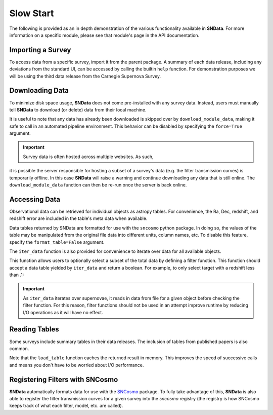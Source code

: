 .. _SlowStart:

Slow Start
==========

The following is provided as an in depth demonstration of the various
functionality available in **SNData**. For more information on a specific
module, please see that module's page in the API documentation.

Importing a Survey
------------------

To access data from a specific survey, import it from the parent package. A
summary of each data release, including any deviations from the standard UI,
can be accessed by calling the builtin ``help`` function. For demonstration
purposes we will be using the third data release from the Carnegie Supernova
Survey.

.. code-block:: python
   :linenos:

   from sndata.csp import DR3

   # At instantiation, the DR3 class determines where the data is located on your machine
   dr3 = DR3()

   # Information about the parent survey
   print(dr3.survey_name)
   print(dr3.survey_abbrev)

   # A summary of the DR3 data set
   help(dr3)

   # Where to go for more information
   print(dr3.survey_url)

   # The type of data in this release
   print(dr3.data_type)

   # The primary publication(s) and NASA ADS link(s) describing the data
   print(dr3.publications)
   print(dr3.ads_url)

   # Photometric data releases include filters
   print(dr3.band_names)


Downloading Data
----------------

To minimize disk space usage, **SNData** does not come pre-installed with any
survey data. Instead, users must manually tell **SNData** to download
(or delete) data from their local machine.

.. code-block:: python
   :linenos:

   # Get an overview of the provided data
   help(dr3)

   # Download data for the given survey / data release
   dr3.download_module_data()

   # Delete any downloaded data for the given survey / data release
   dr3.delete_module_data()


It is useful to note that any data has already been downloaded is skipped over
by ``download_module_data``, making it safe to call in an automated pipeline
environment. This behavior can be disabled by specifying the ``force=True``
argument.

.. Important:: Survey data is often hosted across multiple websites. As such,
it is possible the server responsible for hosting a subset of a survey's
data (e.g. the filter transmission curves) is temporarily offline. In this
case **SNData** will raise a warning and continue downloading any data that is
still online. The ``download_module_data`` function can then be re-run once
the server is back online.


Accessing Data
--------------

Observational data can be retrieved for individual objects as astropy tables.
For convenience, the Ra, Dec, redshift, and redshift error are included in the
table's meta data when available.

.. code-block:: python
   :linenos:

   # Get a list of available objects
   list_of_ids = dr3.get_available_ids()

   # Get data for a given object
   demo_id = list_of_ids[0]
   data_table = dr3.get_data_for_id(demo_id)
   print(data_table)

   # Don't forget to check the meta data!
   print(data_table.meta)

Data tables returned by SNData are formatted for use with the ``sncosmo``
python package. In doing so, the values of the table may be manipulated from
the original file data into different units, column names, etc. To disable
this feature, specify the ``format_table=False`` argument.

The ``iter_data`` function is also provided for convenience to iterate over
data for all available objects.

.. code-block:: python
   :linenos:

   for data in dr3.iter_data():
       print(data)
       break

This function allows users to optionally select a subset of the total data
by defining a filter function. This function should accept a data table
yielded by ``iter_data`` and return a boolean. For example, to only select
target with a redshift less than .1:

.. code-block:: python
   :linenos:

   def filter_func(data_table):
       return data_table.meta['redshift'] < .1

   for data in dr3.iter_data(filter_func=filter_func):
       print(data)
       break

.. important:: As ``iter_data`` iterates over supernovae, it reads in data
   from file for a given object before checking the filter function. For this
   reason, filter functions should not be used in an attempt improve runtime
   by reducing I/O operations as it will have no effect.


Reading Tables
--------------

Some surveys include summary tables in their data releases. The inclusion of
tables from published papers is also common.

.. code-block:: python
   :linenos:

   # Check what tables are available
   published_tables = dr3.get_available_tables()
   print(published_tables)

   # Read one of those tables by referencing the table name or number
   demo_table_name = published_tables[0]
   demo_table = dr3.load_table(demo_table_name)


Note that the ``load_table`` function caches the returned result in memory.
This improves the speed of successive calls and means you don't have to be
worried about I/O performance.


Registering Filters with SNCosmo
--------------------------------

**SNData** automatically formats data for use with the `SNCosmo`_ package.
To fully take advantage of this, **SNData** is also able to register the
filter transmission curves for a given survey into the `sncosmo` registry
(the registry is how SNCosmo keeps track of what each filter, model, etc.
are called).

.. _SNCosmo: https://sncosmo.readthedocs.io/en/v1.8.x/

.. code-block:: python
   :linenos:

   import sncosmo

   # The names of the bands that will be registered
   print(dr3.band_names)

   # Register the band-passes of the survey with SNCosmo
   # You can optionally specify ``force=True`` to re-register band-passes
   dr3.register_filters()

   # Get data for SN 2004dt
   data_table = dr3.get_data_for_id('2004dt')
   print(data_table)

   # Fit the data
   model = sncosmo.Model('salt2')
   model.set(z=data_table.meta['redshift'])
   result, fitted_model = sncosmo.fit_lc(
       data=data_table,
       model=model,
       vparam_names=['t0', 'x0', 'x1', 'c'])

   print(result)
